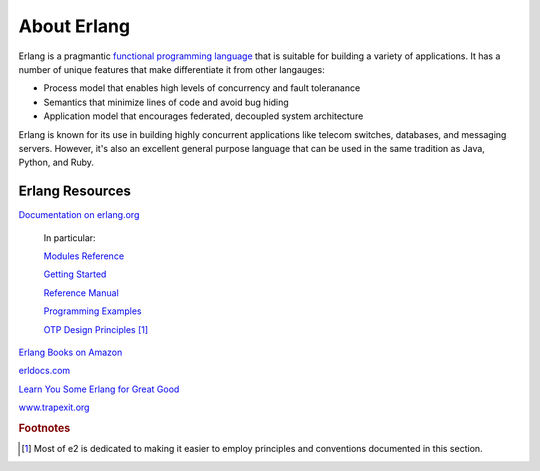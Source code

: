 ==============
 About Erlang
==============

Erlang is a pragmantic `functional programming language`_ that is suitable for
building a variety of applications. It has a number of unique features that
make differentiate it from other langauges:

.. _functional programming language:
   http://en.wikipedia.org/wiki/Functional_programming

* Process model that enables high levels of concurrency and fault toleranance
* Semantics that minimize lines of code and avoid bug hiding
* Application model that encourages federated, decoupled system architecture

Erlang is known for its use in building highly concurrent applications like
telecom switches, databases, and messaging servers. However, it's also an
excellent general purpose language that can be used in the same tradition as
Java, Python, and Ruby.

Erlang Resources
================

`Documentation on erlang.org`_

  In particular:

  `Modules Reference`_

  `Getting Started`_

  `Reference Manual`_

  `Programming Examples`_

  `OTP Design Principles`_ [#f1]_

`Erlang Books on Amazon`_

`erldocs.com`_

`Learn You Some Erlang for Great Good`_

`www.trapexit.org`_

.. _Documentation on erlang.org: http://www.erlang.org/doc.html
.. _Modules Reference: http://www.erlang.org/doc/man_index.html
.. _Getting Started:
    http://www.erlang.org/doc/getting_started/users_guide.html
.. _Reference Manual:
   http://www.erlang.org/doc/reference_manual/users_guide.html
.. _Programming Examples:
    http://www.erlang.org/doc/programming_examples/users_guide.html
.. _OTP Design Principles:
    http://www.erlang.org/doc/design_principles/users_guide.html
.. _Erlang Books on Amazon: http://www.amazon.com/s/field-keywords=erlang
.. _erldocs.com: http://erldocs.com/
.. _Learn You Some Erlang for Great Good: http://learnyousomeerlang.com/
.. _www.trapexit.org: http://www.trapexit.org/

.. rubric:: Footnotes

.. [#f1] Most of e2 is dedicated to making it easier to employ principles and
         conventions documented in this section.
